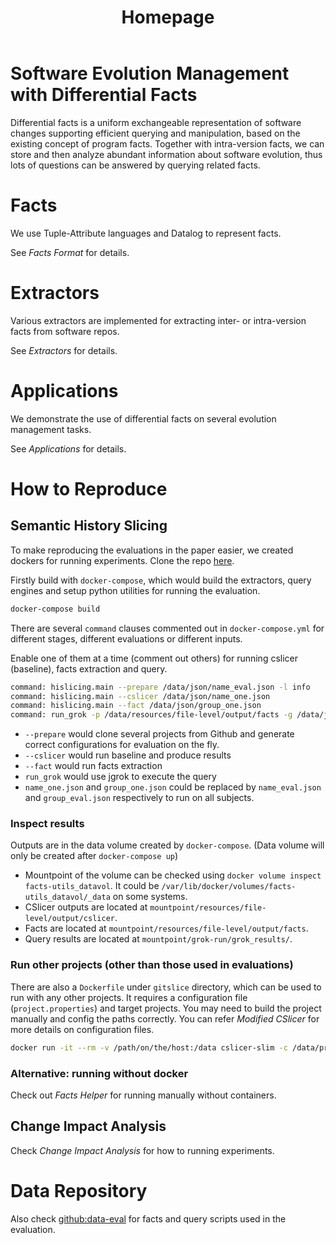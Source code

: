 #+TITLE: Homepage

* Software Evolution Management with Differential Facts
Differential facts is a uniform exchangeable representation of software changes supporting efficient querying and manipulation, based on the existing concept of program facts.
Together with intra-version facts, we can store and then analyze abundant information about software evolution,
thus lots of questions can be answered by querying related facts.

* Facts
  We use Tuple-Attribute languages and Datalog to represent facts.

  See [[fact][Facts Format]] for details.

* Extractors
  Various extractors are implemented for extracting inter- or intra-version facts from software repos.

  See [[ext][Extractors]] for details.
* Applications
  We demonstrate the use of differential facts on several evolution management tasks.

  See [[app][Applications]] for details.

* How to Reproduce
** Semantic History Slicing
   To make reproducing the evaluations in the paper easier, we created dockers for running
   experiments. Clone the repo [[https://github.com/d-fact/eval-runner-docker][here]].

   Firstly build with =docker-compose=, which would build the extractors, query engines and setup
   python utilities for running the evaluation.
   #+begin_src sh
docker-compose build
   #+end_src

   There are several =command= clauses commented out in =docker-compose.yml= for different stages,
   different evaluations or different inputs.

   Enable one of them at a time (comment out others) for running cslicer (baseline), facts
   extraction and query.

   #+begin_src sh
command: hislicing.main --prepare /data/json/name_eval.json -l info
command: hislicing.main --cslicer /data/json/name_one.json
command: hislicing.main --fact /data/json/group_one.json
command: run_grok -p /data/resources/file-level/output/facts -g /data/json/group_one.json -s /data/grok-scripts/slice_ver.ql -o slice.out -l info
   #+end_src

   + =--prepare= would clone several projects from Github and generate correct configurations for
     evaluation on the fly.
   + =--cslicer= would run baseline and produce results
   + =--fact= would run facts extraction
   + =run_grok= would use jgrok to execute the query
   + =name_one.json= and =group_one.json= could be replaced by =name_eval.json= and
     =group_eval.json= respectively to run on all subjects.

*** Inspect results
	Outputs are in the data volume created by =docker-compose=. (Data volume will only be created
	after =docker-compose up=)

	+ Mountpoint of the volume can be checked using =docker volume inspect facts-utils_datavol=.
	  It could be =/var/lib/docker/volumes/facts-utils_datavol/_data= on some systems.
	+ CSlicer outputs are located at =mountpoint/resources/file-level/output/cslicer=.
	+ Facts are located at =mountpoint/resources/file-level/output/facts=.
	+ Query results are located at =mountpoint/grok-run/grok_results/=.

*** Run other projects (other than those used in evaluations)
	There are also a =Dockerfile= under =gitslice= directory, which can be used to run with any other
	projects. It requires a configuration file (=project.properties=) and target projects. You may
	need to build the project manually and config the paths correctly. You can refer [[use/cslicer][Modified CSlicer]]
	for more details on configuration files.

   #+begin_src sh
docker run -it --rm -v /path/on/the/host:/data cslicer-slim -c /data/project.properties -e dl -exp dep diff hunk
   #+end_src

*** Alternative: running without docker
   Check out [[use/factsutil][Facts Helper]] for running manually without containers.

** Change Impact Analysis
   Check [[app/ChangeImpact][Change Impact Analysis]] for how to running experiments.


* Data Repository
  Also check [[https://github.com/d-fact/data-eval][github:data-eval]] for facts and query scripts used in the evaluation.
